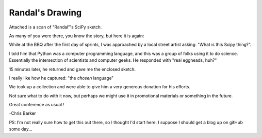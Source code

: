 Randal's Drawing
================

Attached is a scan of "Randal"'s SciPy sketch.

As many of you were there, you know the story, but here it is again:

While at the BBQ after the first day of sprints, I was approached by a local street artist asking: "What is this Scipy thing?".

I told him that Python was a computer programming language, and this was a group of folks using it to do science. Essentially the intersection of scientists and computer geeks. He responded with "real eggheads, huh?"

15 minutes later, he returned and gave me the enclosed sketch.

I really like how he captured: "the *chosen* language"

We took up a collection and were able to give him a very generous donation for his efforts.

Not sure what to do with it now, but perhaps we might use it in promotional materials or something in the future.

Great conference as usual !

-Chris Barker

PS: I'm not really sure how to get this out there, so I thought I'd start here. I suppose I should get a blog up on gitHub some day...
